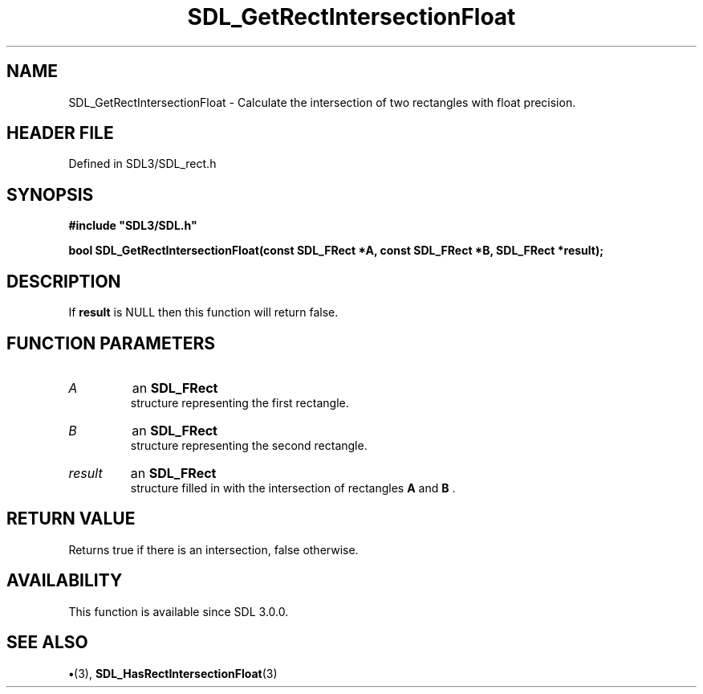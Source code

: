 .\" This manpage content is licensed under Creative Commons
.\"  Attribution 4.0 International (CC BY 4.0)
.\"   https://creativecommons.org/licenses/by/4.0/
.\" This manpage was generated from SDL's wiki page for SDL_GetRectIntersectionFloat:
.\"   https://wiki.libsdl.org/SDL_GetRectIntersectionFloat
.\" Generated with SDL/build-scripts/wikiheaders.pl
.\"  revision SDL-preview-3.1.3
.\" Please report issues in this manpage's content at:
.\"   https://github.com/libsdl-org/sdlwiki/issues/new
.\" Please report issues in the generation of this manpage from the wiki at:
.\"   https://github.com/libsdl-org/SDL/issues/new?title=Misgenerated%20manpage%20for%20SDL_GetRectIntersectionFloat
.\" SDL can be found at https://libsdl.org/
.de URL
\$2 \(laURL: \$1 \(ra\$3
..
.if \n[.g] .mso www.tmac
.TH SDL_GetRectIntersectionFloat 3 "SDL 3.1.3" "Simple Directmedia Layer" "SDL3 FUNCTIONS"
.SH NAME
SDL_GetRectIntersectionFloat \- Calculate the intersection of two rectangles with float precision\[char46]
.SH HEADER FILE
Defined in SDL3/SDL_rect\[char46]h

.SH SYNOPSIS
.nf
.B #include \(dqSDL3/SDL.h\(dq
.PP
.BI "bool SDL_GetRectIntersectionFloat(const SDL_FRect *A, const SDL_FRect *B, SDL_FRect *result);
.fi
.SH DESCRIPTION
If
.BR result
is NULL then this function will return false\[char46]

.SH FUNCTION PARAMETERS
.TP
.I A
an 
.BR SDL_FRect
 structure representing the first rectangle\[char46]
.TP
.I B
an 
.BR SDL_FRect
 structure representing the second rectangle\[char46]
.TP
.I result
an 
.BR SDL_FRect
 structure filled in with the intersection of rectangles
.BR A
and
.BR B
\[char46]
.SH RETURN VALUE
Returns true if there is an intersection, false otherwise\[char46]

.SH AVAILABILITY
This function is available since SDL 3\[char46]0\[char46]0\[char46]

.SH SEE ALSO
.BR \(bu (3),
.BR SDL_HasRectIntersectionFloat (3)
